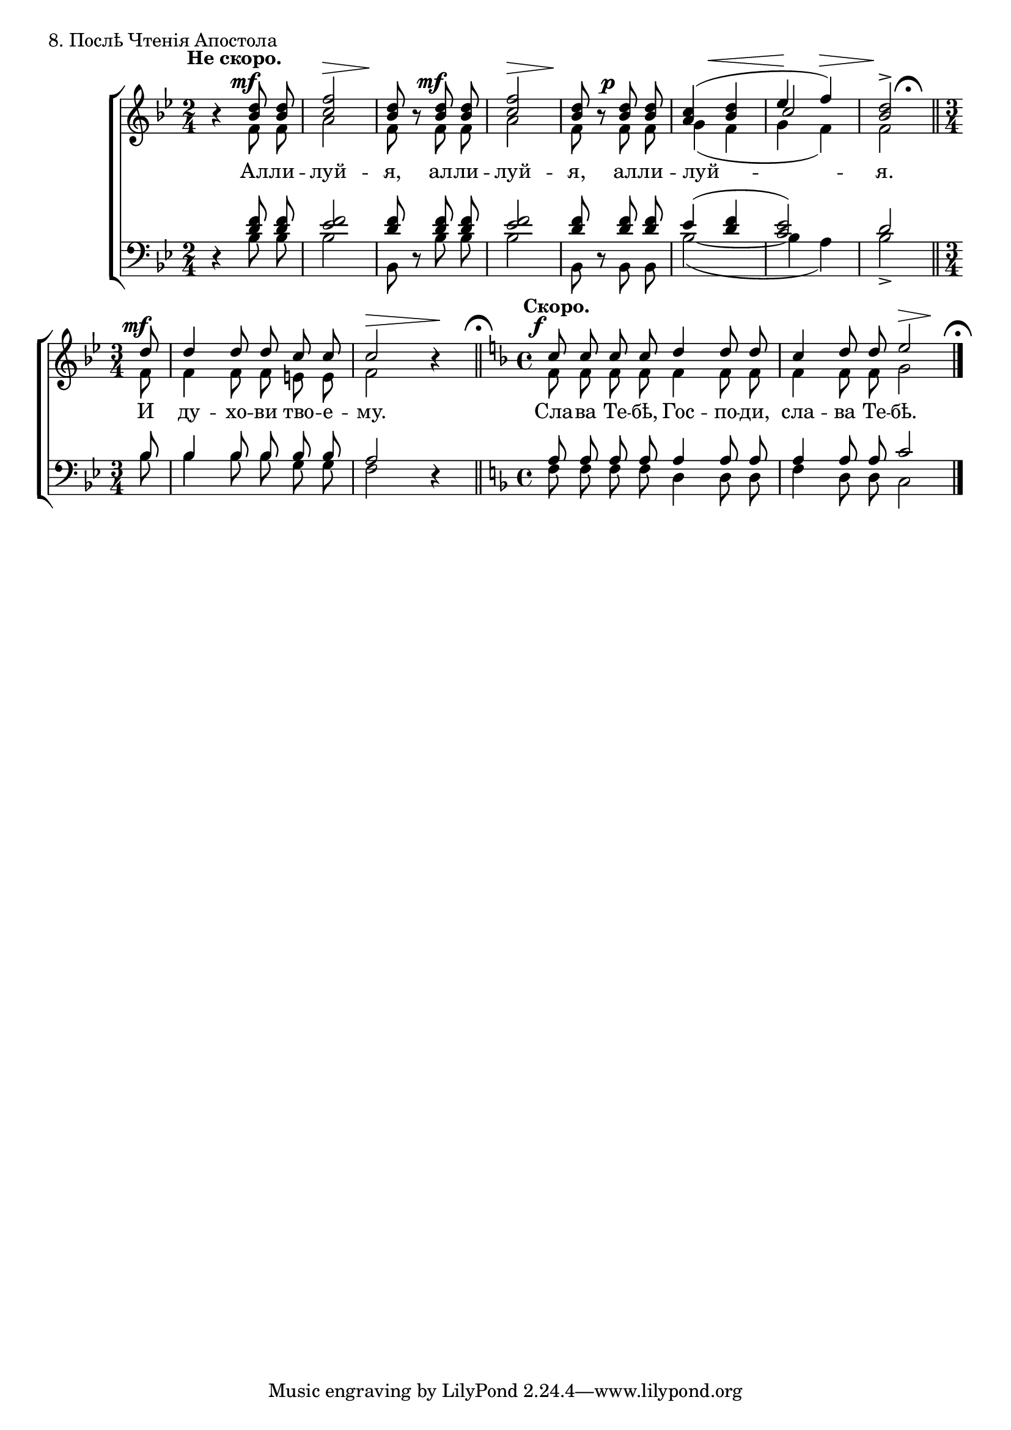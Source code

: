sopNotes = {
	\time 2/4 \key bes \major
	r4 <bes' d''>8 <bes' d''>8 | <c'' f''>2 | <bes' d''>8 r8 <bes' d''>8 <bes' d''>8 | <c'' f''>2 |
	<bes' d''>8 r8 <bes' d''>8 <bes' d''>8 | <a' c''>4( <bes' d''> | << \context Voice = sopVoice { ees''4 f''4) } \\ { \voiceThree c''2 } >> | <bes' d''>2^> |
	
	\time 3/4
	\cadenzaOn d''8 \cadenzaOff |  d''4 d''8 d''8 c''8 c''8 | c''2 r4 |
	\time 4/4 \key f \major
	c''8 c''8 c''8 c''8 d''4 d''8 d''8 | c''4 d''8 d''8 e''2 |
}
altNotes = {
	\time 2/4 \key bes \major
	r4 f'8 f'8 | a'2 | f'8 r8 f'8 f'8 | a'2 | f'8 r8 f'8 f'8 | g'4( f' | g' f') | f'2 |
	
	\time 3/4
	\cadenzaOn f'8 \cadenzaOff | f'4 f'8 f'8 e'8 e'8 | f'2 r4 |
	\time 4/4 \key f \major
	f'8 f'8 f'8 f'8 f'4 f'8 f'8 | f'4 f'8 f'8 g'2 |
}
tenNotes = {
	\time 2/4 \key bes \major
	r4 <d' f'>8 <d' f'> | <ees' f'>2 | <d' f'>8 r8 <d' f'>8 <d' f'> | <ees' f'>2 | <d' f'>8 r8 <d' f'>8 <d' f'>8 | ees'4( <d' f'> | <c' ees'>2) | d'2 |
	
	\time 3/4
	\cadenzaOn bes8 \cadenzaOff | bes4 bes8 bes8 bes8 bes8 | a2 r4 |
	\time 4/4 \key f \major
	a8 a8 a8 a8 a4 a8 a8 | a4 a8 a8 c'2 |
}
basNotes = {
	\time 2/4 \key bes \major
	r4 bes8 bes | bes2 | bes,8 r8 bes bes | bes2 | bes,8 r8 bes, bes, | bes2( ~ | bes4 a4) | bes2_> |
	
	\time 3/4
	\cadenzaOn bes8 \cadenzaOff | bes4 bes8 bes8 g8 g8 | f2 r4 |
	\time 4/4 \key f \major
	f8 f8 f8 f8 d4 d8 d8 | f4 d8 d8 c2 |
}
dyn = {
	\override Score.RehearsalMark #'break-visibility = #begin-of-line-invisible
	\override DynamicText #'X-offset = #-2
	
	s4^\markup{"" \translate #'(-3 . 0) \bold "Не скоро."} s4\mf | s2\> | s4\! s4\mf | s2\> | s4\! s4\p |
	\once\override Hairpin #'extra-offset = #'(3 . 0) s2\< |
	\once\override Hairpin #'extra-offset = #'(5 . 0) s4\!\> s4\! | s2 \bar "||" \once\override Score.RehearsalMark #'extra-offset = #'(-3.25 . 0) \mark\markup{ \musicglyph #"scripts.ufermata" } \break
	
	\time 3/4
	\cadenzaOn s8\mf \cadenzaOff \bar "|" s2. | s2\> s4\! \bar "||" \mark\markup{ \musicglyph #"scripts.ufermata" }
	s1*0^\markup{"" \translate #'(-3 . 0) \bold "Скоро."}
	s1\f | s2 s4\> s4\! \bar "|." \mark\markup{ \musicglyph #"scripts.ufermata" }
}
text = \lyricmode {
	Ал -- ли -- луй -- я, ал -- ли -- луй -- я, ал -- ли -- луй -- я.
	И ду -- хо -- ви тво -- е -- му. Сла -- ва Те -- бѣ, Гос -- по -- ди, сла -- ва Те -- бѣ.
}

\score {
	\new ChoirStaff <<
		\new Staff = trebStaff \with { \consists Mark_engraver } {
			\clef treble
			<<
			\new Voice { \dynamicUp \dyn }
			\new Voice = sopVoice { \override Rest #'staff-position = #0 \autoBeamOff \voiceOne \sopNotes }
			\new Voice = altVoice { \override Rest #'transparent = ##t   \autoBeamOff \voiceTwo \altNotes }
			>>
		}
		\new Lyrics \lyricsto sopVoice { \text }
		\new Staff = bassStaff {
			\clef bass
			<<
			\new Voice = tenVoice { \override Rest #'transparent = ##t   \autoBeamOff \voiceOne \tenNotes }
			\new Voice = basVoice { \override Rest #'staff-position = #0 \autoBeamOff \voiceTwo \basNotes }
			>>
		}
 	>>
	\layout {
		system-count = 2
		\context {
			\Score
			\remove Mark_engraver
			\remove Bar_number_engraver
			\override NonMusicalPaperColumn #'line-break-system-details = #'((alignment-offsets . (0 -8.25 -16.5)))
		}
		\context {
			\Staff
			\override RehearsalMark #'outside-staff-priority = #-1000
		}
	}
	\header { piece = "8. Послѣ Чтенія Апостола" }
}
\score {
  <<
    \new Staff  {
      \set Staff.midiInstrument = "oboe"
      \new Voice { \sopNotes }
    }
    \new Staff {
      \set Staff.midiInstrument = "violin"
      \new Voice { \altNotes }
    }
    \context Staff {
      \set Staff.midiInstrument = "viola"
      \new Voice { \tenNotes }
    }
    \context Staff {
      \set Staff.midiInstrument = "cello"
      \new Voice { \basNotes }
    }
  >>
  \midi {
    \context {
      \Score
      tempoWholesPerMinute = #(ly:make-moment 76 4)
    }
  }
}

